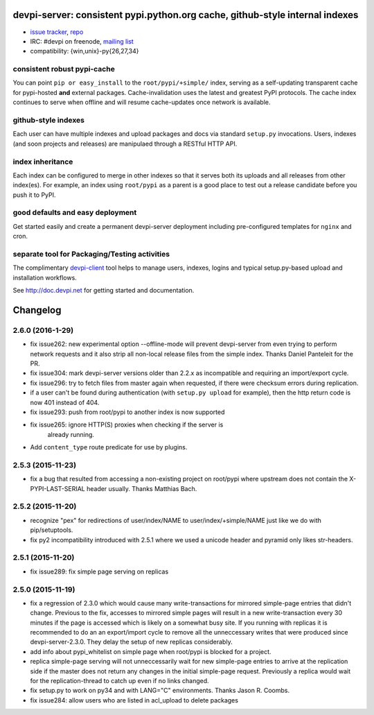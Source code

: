 devpi-server: consistent pypi.python.org cache, github-style internal indexes
=============================================================================

* `issue tracker <https://bitbucket.org/hpk42/devpi/issues>`_, `repo
  <https://bitbucket.org/hpk42/devpi>`_

* IRC: #devpi on freenode, `mailing list
  <https://groups.google.com/d/forum/devpi-dev>`_ 

* compatibility: {win,unix}-py{26,27,34}

consistent robust pypi-cache
----------------------------------------

You can point ``pip or easy_install`` to the ``root/pypi/+simple/``
index, serving as a self-updating transparent cache for pypi-hosted
**and** external packages.  Cache-invalidation uses the latest and
greatest PyPI protocols.  The cache index continues to serve when
offline and will resume cache-updates once network is available.

github-style indexes
---------------------------------

Each user can have multiple indexes and upload packages and docs via
standard ``setup.py`` invocations.  Users, indexes (and soon projects
and releases) are manipulaed through a RESTful HTTP API.

index inheritance
--------------------------

Each index can be configured to merge in other indexes so that it serves
both its uploads and all releases from other index(es).  For example, an
index using ``root/pypi`` as a parent is a good place to test out a
release candidate before you push it to PyPI.

good defaults and easy deployment
---------------------------------------

Get started easily and create a permanent devpi-server deployment
including pre-configured templates for ``nginx`` and cron. 

separate tool for Packaging/Testing activities
-------------------------------------------------------

The complimentary `devpi-client <http://pypi.python.org/devpi-client>`_ tool
helps to manage users, indexes, logins and typical setup.py-based upload and
installation workflows.

See http://doc.devpi.net for getting started and documentation.



Changelog
=========

2.6.0 (2016-1-29)
-----------------

- fix issue262: new experimental option --offline-mode will prevent
  devpi-server from even trying to perform network requests and it
  also strip all non-local release files from the simple index.
  Thanks Daniel Panteleit for the PR.

- fix issue304: mark devpi-server versions older than 2.2.x as incompatible
  and requiring an import/export cycle.

- fix issue296: try to fetch files from master again when requested, if there
  were checksum errors during replication.

- if a user can't be found during authentication (with ``setup.py upload`` for
  example), then the http return code is now 401 instead of 404.

- fix issue293: push from root/pypi to another index is now supported

- fix issue265: ignore HTTP(S) proxies when checking if the server is
                already running.

- Add ``content_type`` route predicate for use by plugins.



2.5.3 (2015-11-23)
------------------

- fix a bug that resulted from accessing a non-existing project on 
  root/pypi where upstream does not contain the X-PYPI-LAST-SERIAL
  header usually.  Thanks Matthias Bach.


2.5.2 (2015-11-20)
------------------

- recognize "pex" for redirections of user/index/NAME to
  user/index/+simple/NAME just like we do with pip/setuptools.

- fix py2 incompatibility introduced with 2.5.1 where we used
  a unicode header and pyramid only likes str-headers.


2.5.1 (2015-11-20)
------------------

- fix issue289: fix simple page serving on replicas


2.5.0 (2015-11-19)
------------------

- fix a regression of 2.3.0 which would cause many write-transactions
  for mirrored simple-page entries that didn't change.  Previous to the fix,
  accesses to mirrored simple pages will result in a new
  write-transaction every 30 minutes if the page is accessed which
  is likely on a somewhat busy site.  If you running with replicas
  it is recommended to do an an export/import cycle to remove all 
  the unneccessary writes that were produced since devpi-server-2.3.0.
  They delay the setup of new replicas considerably.

- add info about pypi_whitelist on simple page when root/pypi is blocked for
  a project.

- replica simple-page serving will not unneccessarily wait for new 
  simple-page entries to arrive at the replication side if the master 
  does not return any changes in the initial simple-page request.
  Previously a replica would wait for the replication-thread to catch
  up even if no links changed.

- fix setup.py to work on py34 and with LANG="C" environments.
  Thanks Jason R. Coombs.

- fix issue284: allow users who are listed in acl_upload to delete packages



